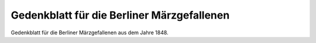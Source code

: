 Gedenkblatt für die Berliner Märzgefallenen
===========================================

.. image:: FMaerzgef-small.jpg
   :alt:

Gedenkblatt für die Berliner Märzgefallenen aus dem Jahre 1848.

.. rst-class:: source

  (In: Illustrierte Geschichte der deutschen Revolution 1848/49. Berlin 1988, S. 147.)

